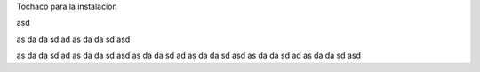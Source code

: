 Tochaco para la instalacion


asd



as
da
da
sd
ad
as
da
da
sd
asd

as
da
da
sd
ad
as
da
da
sd
asd
as
da
da
sd
ad
as
da
da
sd
asd
as
da
da
sd
ad
as
da
da
sd
asd
